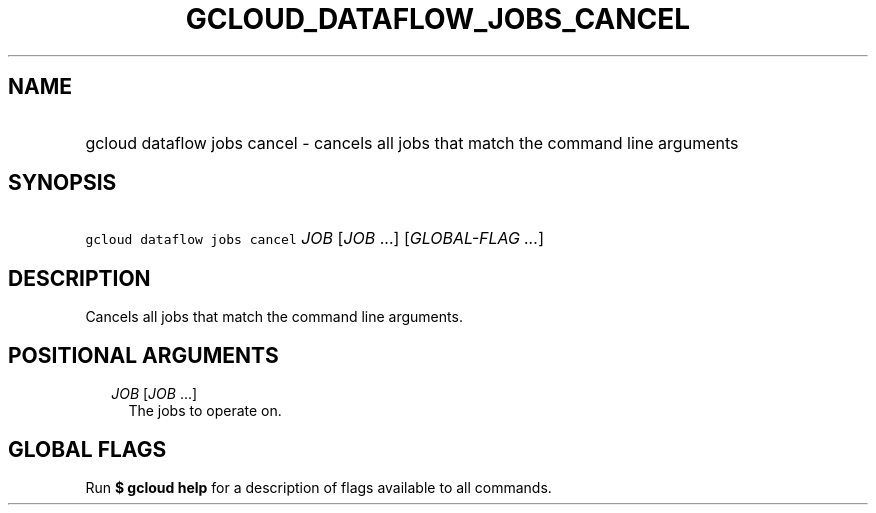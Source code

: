 
.TH "GCLOUD_DATAFLOW_JOBS_CANCEL" 1



.SH "NAME"
.HP
gcloud dataflow jobs cancel \- cancels all jobs that match the command line arguments



.SH "SYNOPSIS"
.HP
\f5gcloud dataflow jobs cancel\fR \fIJOB\fR [\fIJOB\fR\ ...] [\fIGLOBAL\-FLAG\ ...\fR]



.SH "DESCRIPTION"

Cancels all jobs that match the command line arguments.



.SH "POSITIONAL ARGUMENTS"

.RS 2m
.TP 2m
\fIJOB\fR [\fIJOB\fR ...]
The jobs to operate on.


.RE
.sp

.SH "GLOBAL FLAGS"

Run \fB$ gcloud help\fR for a description of flags available to all commands.
